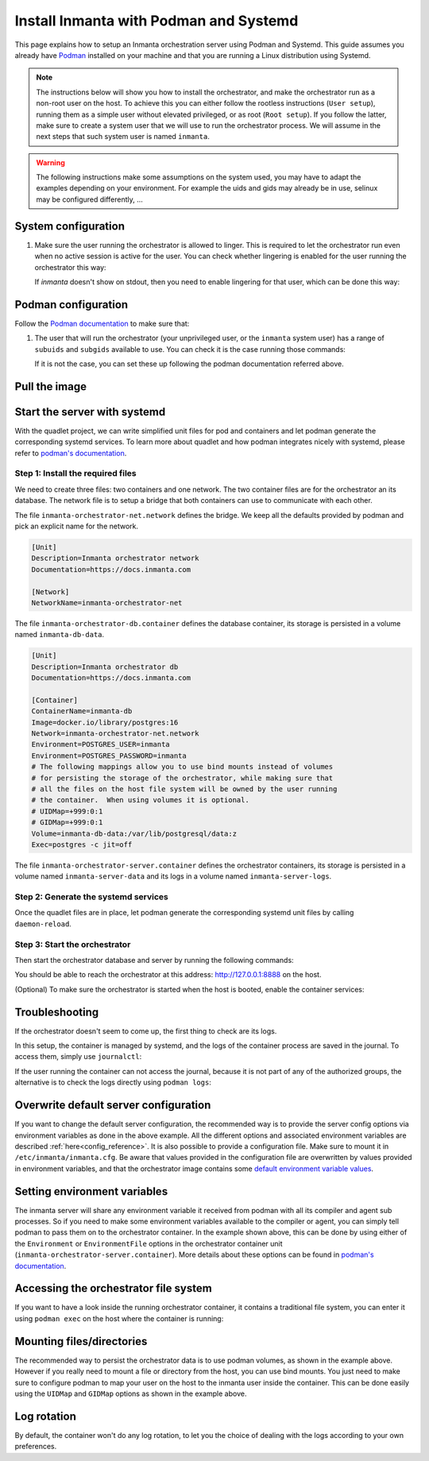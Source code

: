 .. _install-server-with-podman:

Install Inmanta with Podman and Systemd
***************************************

This page explains how to setup an Inmanta orchestration server using Podman and Systemd.
This guide assumes you already have `Podman <http://podman.io/>`_ installed on your machine and that you are running a Linux distribution using Systemd.

.. note::
    The instructions below will show you how to install the orchestrator, and make the orchestrator run as a non-root user on the host.  To achieve this
    you can either follow the rootless instructions (``User setup``), running them as a simple user without elevated privileged, or as root (``Root setup``).
    If you follow the latter, make sure to create a system user that we will use to run the orchestrator process.  We will assume in the next steps that such
    system user is named ``inmanta``.

.. warning::
    The following instructions make some assumptions on the system used, you may have to adapt the examples depending on your environment.
    For example the uids and gids may already be in use, selinux may be configured differently, ...


System configuration
####################

1.  Make sure the user running the orchestrator is allowed to linger.  This is required to let the orchestrator run even when no active session is active for the user.
    You can check whether lingering is enabled for the user running the orchestrator this way:

    .. tab-set::

        .. tab-item:: User setup
            :sync: rootless-setup

            .. code-block:: console

                $ ls /var/lib/systemd/linger | grep inmanta
                inmanta

        .. tab-item:: Root setup
            :sync: rootful-setup

            .. code-block:: console

                # ls /var/lib/systemd/linger | grep inmanta
                inmanta

    If `inmanta` doesn't show on stdout, then you need to enable lingering for that user, which can be done this way:

    .. tab-set::

        .. tab-item:: User setup
            :sync: rootless-setup

            .. code-block:: console

                $ loginctl enable-linger

        .. tab-item:: Root setup
            :sync: rootful-setup

            .. code-block:: console

                # loginctl enable-linger inmanta


Podman configuration
####################

Follow the `Podman documentation <https://github.com/containers/podman/blob/2ba36051082d7ba6ba387f4151e1cfcf338bbc4d/docs/tutorials/rootless_tutorial.md>`_ to make sure that:

1.  The user that will run the orchestrator (your unprivileged user, or the ``inmanta`` system user) has a range of ``subuids`` and ``subgids`` available to use.
    You can check it is the case running those commands:

    .. tab-set::

        .. tab-item:: User setup
            :sync: rootless-setup

            .. code-block:: console

                $ podman unshare cat /proc/self/uid_map
                        0       1000          1
                        1     524288      65536
                $ podman unshare cat /proc/self/gid_map
                        0       1000          1
                        1     524288      65536

        .. tab-item:: Root setup
            :sync: rootful-setup

            .. code-block:: console

                # sudo -i -u inmanta -- podman unshare cat /proc/self/uid_map
                        0        976          1
                        1    1000000      65536
                # sudo -i -u inmanta -- podman unshare cat /proc/self/gid_map
                        0        975          1
                        1    1000000      65536

    If it is not the case, you can set these up following the podman documentation referred above.

Pull the image
##############

.. only:: oss

    Use ``podman pull`` to get the desired image:

    .. tab-set::

        .. tab-item:: User setup
            :sync: rootless-setup

            .. code-block:: console

                $ podman pull ghcr.io/inmanta/orchestrator:latest

        .. tab-item:: Root setup
            :sync: rootful-setup

            .. code-block:: console

                # sudo -i -u inmanta -- podman pull ghcr.io/inmanta/orchestrator:latest

    This command will pull the latest version of the Inmanta OSS Orchestrator image.

.. only:: iso

    Step 1: Log in to container registry
    -------------------------------------

    Connect to the container registry using your entitlement token.

    .. tab-set::

        .. tab-item:: User setup
            :sync: rootless-setup

            .. code-block:: console

                $ podman login containers.inmanta.com
                Username: containers
                Password: <your-entitlement-token>

                Login Succeeded

        .. tab-item:: Root setup
            :sync: rootful-setup

            .. code-block:: console

                # sudo -i -u inmanta -- podman login containers.inmanta.com
                Username: containers
                Password: <your-entitlement-token>

                Login Succeeded

    Replace ``<your-entitlement-token>`` with the entitlement token provided with your license.


    Step 2: Pull the image
    ----------------------

    Use ``podman pull`` to get the desired image:

    .. tab-set::

        .. tab-item:: User setup
            :sync: rootless-setup

            .. code-block:: console
                :substitutions:

                $ podman pull containers.inmanta.com/containers/service-orchestrator:|version_major|

        .. tab-item:: Root setup
            :sync: rootful-setup

            .. code-block:: console
                :substitutions:

                # sudo -i -u inmanta -- podman pull containers.inmanta.com/containers/service-orchestrator:|version_major|

    This command will pull the latest release of the Inmanta Service Orchestrator image within this major version.

.. only:: iso

    Get the orchestrator license
    ############################

    Together with the access to the inmanta container repo, you should also have received a license and an entitlement file.
    The orchestrator will need them in order to run properly.  We will assume that these files are named ``license.key`` and
    ``entitlement.jwe`` and are located in the folder ``/etc/inmanta`` on the host where the containers will be deployed and
    owned by the user that will be running the orchestrator container.

Start the server with systemd
#############################

With the quadlet project, we can write simplified unit files for pod and containers and let podman generate the corresponding systemd services.
To learn more about quadlet and how podman integrates nicely with systemd, please refer to `podman's documentation <https://docs.podman.io/en/latest/markdown/podman-systemd.unit.5.html>`_.

Step 1: Install the required files
----------------------------------

We need to create three files: two containers and one network.
The two container files are for the orchestrator an its database.
The network file is to setup a bridge that both containers can use to communicate with each other.

.. tab-set::

    .. tab-item:: User setup
        :sync: rootless-setup

        Create the files in the ``~/.config/containers/systemd/`` folder in your unprivileged user's home folder.

        .. code-block::

            .config/containers/systemd/
            ├── inmanta-orchestrator-db.container
            ├── inmanta-orchestrator-net.network
            └── inmanta-orchestrator-server.container

    .. tab-item:: Root setup
        :sync: rootful-setup

        Create the files in the shared ``/etc/containers/systemd/users/`` systemd folder.

        .. code-block::

            /etc/containers/systemd/users/
            ├── inmanta-orchestrator-db.container
            ├── inmanta-orchestrator-net.network
            └── inmanta-orchestrator-server.container

The file ``inmanta-orchestrator-net.network`` defines the bridge.  We keep all the defaults provided by podman and pick an explicit name for the network.

.. code-block:: systemd

    [Unit]
    Description=Inmanta orchestrator network
    Documentation=https://docs.inmanta.com

    [Network]
    NetworkName=inmanta-orchestrator-net

The file ``inmanta-orchestrator-db.container`` defines the database container, its storage is persisted in a volume named ``inmanta-db-data``.

.. code-block:: systemd

    [Unit]
    Description=Inmanta orchestrator db
    Documentation=https://docs.inmanta.com

    [Container]
    ContainerName=inmanta-db
    Image=docker.io/library/postgres:16
    Network=inmanta-orchestrator-net.network
    Environment=POSTGRES_USER=inmanta
    Environment=POSTGRES_PASSWORD=inmanta
    # The following mappings allow you to use bind mounts instead of volumes
    # for persisting the storage of the orchestrator, while making sure that
    # all the files on the host file system will be owned by the user running
    # the container.  When using volumes it is optional.
    # UIDMap=+999:0:1
    # GIDMap=+999:0:1
    Volume=inmanta-db-data:/var/lib/postgresql/data:z
    Exec=postgres -c jit=off

The file ``inmanta-orchestrator-server.container`` defines the orchestrator containers, its storage is persisted in a volume named ``inmanta-server-data``
and its logs in a volume named ``inmanta-server-logs``.

.. only:: oss

    .. code-block:: systemd

        [Unit]
        Description=Inmanta orchestrator server
        Documentation=https://docs.inmanta.com

        [Container]
        ContainerName=inmanta-orchestrator
        Image=ghcr.io/inmanta/orchestrator:latest
        PublishPort=127.0.0.1:8888:8888
        Network=inmanta-orchestrator-net.network
        Environment=INMANTA_DATABASE_HOST=inmanta-db
        Environment=INMANTA_DATABASE_USERNAME=inmanta
        Environment=INMANTA_DATABASE_PASSWORD=inmanta
        # The following mappings allow you to use bind mounts instead of volumes
        # for persisting the storage of the orchestrator, while making sure that
        # all the files on the host file system will be owned by the user running
        # the container.  When using volumes it is optional.
        # UIDMap=+997:0:1
        # GIDMap=+995:0:1
        Volume=inmanta-server-data:/var/lib/inmanta:z
        Volume=inmanta-server-logs:/var/log/inmanta:z

.. only:: iso

    This container also needs to load the license files of the orchestrator.  In this example, these are stored on the host in the ``/etc/inmanta``.
    You can of course update these paths to match your current configuration.

    .. code-block:: systemd
        :substitutions:

        [Unit]
        Description=Inmanta service orchestrator server
        Documentation=https://docs.inmanta.com

        [Container]
        ContainerName=inmanta-orchestrator
        Image=containers.inmanta.com/containers/service-orchestrator:|version_major|
        PublishPort=127.0.0.1:8888:8888
        Network=inmanta-orchestrator-net.network
        Environment=INMANTA_DATABASE_HOST=inmanta-db
        Environment=INMANTA_DATABASE_USERNAME=inmanta
        Environment=INMANTA_DATABASE_PASSWORD=inmanta
        # The following mappings allow you to use bind mounts instead of volumes
        # for persisting the storage of the orchestrator, while making sure that
        # all the files on the host file system will be owned by the user running
        # the container.  When using volumes it is optional.
        # UIDMap=+997:0:1
        # GIDMap=+995:0:1
        Volume=inmanta-server-data:/var/lib/inmanta:z
        Volume=inmanta-server-logs:/var/log/inmanta:z
        Volume=/etc/inmanta/license.key:/etc/inmanta/license.key:z
        Volume=/etc/inmanta/entitlement.jwe:/etc/inmanta/entitlement.jwe:z

Step 2: Generate the systemd services
-------------------------------------

Once the quadlet files are in place, let podman generate the corresponding systemd unit files by calling ``daemon-reload``.

.. tab-set::

    .. tab-item:: User setup
        :sync: rootless-setup

        .. code-block:: console

            $ systemctl --user daemon-reload

    .. tab-item:: Root setup
        :sync: rootful-setup

        .. code-block:: console

            # sudo -i -u inmanta -- systemctl --user daemon-reload

Step 3: Start the orchestrator
------------------------------

Then start the orchestrator database and server by running the following commands:

.. tab-set::

    .. tab-item:: User setup
        :sync: rootless-setup

        .. code-block:: console

            $ systemctl --user start inmanta-orchestrator-db.service
            $ systemctl --user start inmanta-orchestrator-server.service

    .. tab-item:: Root setup
        :sync: rootful-setup

        .. code-block:: console

            # sudo -i -u inmanta -- systemctl --user start inmanta-orchestrator-db.service
            # sudo -i -u inmanta -- systemctl --user start inmanta-orchestrator-server.service

You should be able to reach the orchestrator at this address: `http://127.0.0.1:8888 <http://127.0.0.1:8888>`_ on the host.

(Optional) To make sure the orchestrator is started when the host is booted, enable the container services:

.. tab-set::

    .. tab-item:: User setup
        :sync: rootless-setup

        .. code-block:: console

            $ systemctl --user enable inmanta-orchestrator-db.service
            $ systemctl --user enable inmanta-orchestrator-server.service

    .. tab-item:: Root setup
        :sync: rootful-setup

        .. code-block:: console

            # sudo -i -u inmanta -- systemctl --user enable inmanta-orchestrator-db.service
            # sudo -i -u inmanta -- systemctl --user enable inmanta-orchestrator-server.service

Troubleshooting
###############

If the orchestrator doesn't seem to come up, the first thing to check are its logs.

In this setup, the container is managed by systemd, and the logs of the container process are saved in the journal.  To access them, simply use ``journalctl``:

.. tab-set::

    .. tab-item:: User setup
        :sync: rootless-setup

        .. code-block:: console

            $ journalctl --user-unit inmanta-orchestrator-server.service

    .. tab-item:: Root setup
        :sync: rootful-setup

        .. code-block:: console

            # sudo -i -u inmanta -- journalctl --user-unit inmanta-orchestrator-server.service

If the user running the container can not access the journal, because it is not part of any of the authorized groups, the alternative is to check the logs directly using ``podman logs``:

.. tab-set::

    .. tab-item:: User setup
        :sync: rootless-setup

        .. code-block:: console

            $ systemctl --user start inmanta-orchestrator-server.service; podman logs -f inmanta-orchestrator

    .. tab-item:: Root setup
        :sync: rootful-setup

        .. code-block:: console

            # sudo -i -u inmanta
            $ systemctl --user start inmanta-orchestrator-server.service; podman logs -f inmanta-orchestrator

Overwrite default server configuration
######################################

If you want to change the default server configuration, the recommended way is to provide the server
config options via environment variables as done in the above example.
All the different options and associated environment variables are described :ref:`here<config_reference>`.
It is also possible to provide a configuration file. Make sure to mount it in ``/etc/inmanta/inmanta.cfg``.
Be aware that values provided in the configuration file are overwritten by values provided in environment variables, and that
the orchestrator image contains some `default environment variable values <https://raw.githubusercontent.com/inmanta/inmanta/refs/heads/master/docker/native_image/Dockerfile#:~:text=ENV>`_.

Setting environment variables
#############################

The inmanta server will share any environment variable it received from podman with all its compiler and agent sub processes.  So if you need
to make some environment variables available to the compiler or agent, you can simply tell podman to pass them on to the orchestrator container.
In the example shown above, this can be done by using either of the ``Environment`` or ``EnvironmentFile`` options in the orchestrator container unit (``inmanta-orchestrator-server.container``).
More details about these options can be found in `podman's documentation <https://docs.podman.io/en/latest/markdown/podman-systemd.unit.5.html#container-units-container>`_.

Accessing the orchestrator file system
######################################

If you want to have a look inside the running orchestrator container, it contains a traditional file system, you can enter it using ``podman exec`` on the host where the container is running:

.. tab-set::

    .. tab-item:: User setup
        :sync: rootless-setup

        .. code-block:: console

            $ podman exec -ti inmanta-orchestrator bash

    .. tab-item:: Root setup
        :sync: rootful-setup

        .. code-block:: console

            # sudo -i -u inmanta -- podman exec -ti inmanta-orchestrator bash

Mounting files/directories
##########################

The recommended way to persist the orchestrator data is to use podman volumes, as shown in the example above.
However if you really need to mount a file or directory from the host, you can use bind mounts.
You just need to make sure to configure podman to map your user on the host to the inmanta user inside the container.
This can be done easily using the ``UIDMap`` and ``GIDMap`` options as shown in the example above.

Log rotation
############

By default, the container won't do any log rotation, to let you the choice of dealing with the logs
according to your own preferences.
